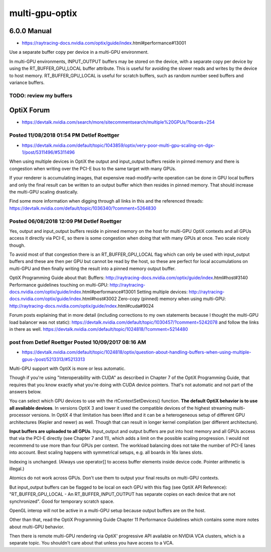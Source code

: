 multi-gpu-optix
==================



6.0.0 Manual 
---------------

* https://raytracing-docs.nvidia.com/optix/guide/index.html#performance#13001


Use a separate buffer copy per device in a multi-GPU environment.

In multi-GPU environments, INPUT_OUTPUT buffers may be stored on the
device, with a separate copy per device by using the RT_BUFFER_GPU_LOCAL buffer
attribute. This is useful for avoiding the slower reads and writes by the
device to host memory. RT_BUFFER_GPU_LOCAL is useful for scratch buffers, such
as random number seed buffers and variance buffers.

TODO: review my buffers
~~~~~~~~~~~~~~~~~~~~~~~~




OptiX Forum 
---------------

* https://devtalk.nvidia.com/search/more/sitecommentsearch/multiple%20GPUs/?boards=254


Posted 11/08/2018 01:54 PM  Detlef Roettger  
~~~~~~~~~~~~~~~~~~~~~~~~~~~~~~~~~~~~~~~~~~~~~~~

* https://devtalk.nvidia.com/default/topic/1043859/optix/very-poor-multi-gpu-scaling-on-dgx-1/post/5311496/#5311496


When using multiple devices in OptiX the output and input_output buffers reside
in pinned memory and there is congestion when writing over the PCI-E bus to the
same target with many GPUs.

If your renderer is accumulating images, that expensive read-modify-write
operation can be done in GPU local buffers and only the final result can be
written to an output buffer which then resides in pinned memory. That should
increase the multi-GPU scaling drastically.

Find some more information when digging through all links in this and the
referenced threads:
https://devtalk.nvidia.com/default/topic/1036340/?comment=5264830



Posted 06/08/2018 12:09 PM   Detlef Roettger
~~~~~~~~~~~~~~~~~~~~~~~~~~~~~~~~~~~~~~~~~~~~~~~~

Yes, output and input_output buffers reside in pinned memory on the host for
multi-GPU OptiX contexts and all GPUs access it directly via PCI-E, so there is
some congestion when doing that with many GPUs at once. Two scale nicely
though.

To avoid most of that congestion there is an RT_BUFFER_GPU_LOCAL flag which can
only be used with input_output buffers and these are then per GPU but cannot be
read by the host, so these are perfect for local accumulations on multi-GPU and
then finally writing the result into a pinned memory output buffer.

OptiX Programming Guide about that: Buffers:
http://raytracing-docs.nvidia.com/optix/guide/index.html#host#3140 Performance
guidelines touching on multi-GPU:
http://raytracing-docs.nvidia.com/optix/guide/index.html#performance#13001
Setting multiple devices:
http://raytracing-docs.nvidia.com/optix/guide/index.html#host#3002 Zero-copy
(pinned) memory when using multi-GPU:
http://raytracing-docs.nvidia.com/optix/guide/index.html#cuda#9024

Forum posts explaining that in more detail (including corrections to my own
statements because I thought the multi-GPU load balancer was not static):
https://devtalk.nvidia.com/default/topic/1030457/?comment=5242078 and follow
the links in there as well.
https://devtalk.nvidia.com/default/topic/1024818/?comment=5214480



post from Detlef Roettger Posted 10/09/2017 08:16 AM   
~~~~~~~~~~~~~~~~~~~~~~~~~~~~~~~~~~~~~~~~~~~~~~~~~~~~~~

* https://devtalk.nvidia.com/default/topic/1024818/optix/question-about-handling-buffers-when-using-multiple-gpus-/post/5213313/#5213313


Multi-GPU support with OptiX is more or less automatic.

Though if you're using "Interoperability with CUDA" as described in Chapter 7
of the OptiX Programming Guide, that requires that you know exactly what you're
doing with CUDA device pointers. That's not automatic and not part of the
answers below.

You can select which GPU devices to use with the rtContextSetDevices()
function.  **The default OptiX behavior is to use all available devices**.  In
versions OptiX 3 and lower it used the compatible devices of the highest
streaming multi-processor versions.  In OptiX 4 that limitation has been lifted
and it can be a heterogeneous setup of different GPU architectures (Kepler and
newer) as well. Though that can result in longer kernel compilation (per
different architecture).

**Input buffers are uploaded to all GPUs**.  Input_output and output buffers are
put into host memory and all GPUs access that via the PCI-E directly (see
Chapter 7 and 11), which adds a limit on the possible scaling progression. I
would not recommend to use more than four GPUs per context.  The workload
balancing does not take the number of PCI-E lanes into account. Best scaling
happens with symmetrical setups, e.g. all boards in 16x lanes slots.

Indexing is unchanged. (Always use operator[] to access buffer elements inside
device code. Pointer arithmetic is illegal.)

Atomics do not work across GPUs. Don't use them to output your final results on
multi-GPU contexts.

But input_output buffers can be flagged to be local on each GPU with this flag
(see OptiX API Reference): "RT_BUFFER_GPU_LOCAL - An RT_BUFFER_INPUT_OUTPUT has
separate copies on each device that are not synchronized". Good for temporary
scratch space.

OpenGL interop will not be active in a multi-GPU setup because output buffers
are on the host.

Other than that, read the OptiX Programming Guide Chapter 11 Performance
Guidelines which contains some more notes about multi-GPU behavior.

Then there is remote multi-GPU rendering via OptiX' progressive API available
on NVIDIA VCA clusters, which is a separate topic. You shouldn't care about
that unless you have access to a VCA.



